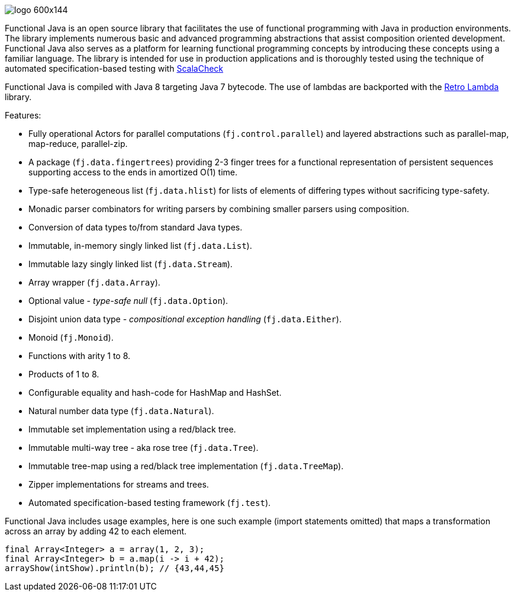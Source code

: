 :jbake-type: page
:jbake-tags: groovy, monad, functional programming, functor, kind, higher-order type, typeclass, applicative
:jbake-status: published

image::/img/logo-600x144.png[]

Functional Java is an open source library that facilitates the use of functional programming with Java in production environments.  The library implements numerous basic and advanced programming abstractions that assist composition oriented development.  Functional Java also serves as a platform for learning functional programming concepts by introducing these concepts using a familiar language. The library is intended for use in production applications and is thoroughly tested using the technique of automated specification-based testing with http://www.scalacheck.org[ScalaCheck]

Functional Java is compiled with Java 8 targeting Java 7 bytecode.  The use of lambdas are backported with the https://github.com/orfjackal/retrolambda[Retro Lambda] library.

Features:

* Fully operational Actors for parallel computations (`fj.control.parallel`) and layered abstractions such as parallel-map, map-reduce, parallel-zip.
* A package (`fj.data.fingertrees`) providing 2-3 finger trees for a functional representation of persistent sequences supporting access to the ends in amortized O(1) time.
* Type-safe heterogeneous list (`fj.data.hlist`) for lists of elements of differing types without sacrificing type-safety.
* Monadic parser combinators for writing parsers by combining smaller parsers using composition.
* Conversion of data types to/from standard Java types.
* Immutable, in-memory singly linked list (`fj.data.List`).
* Immutable lazy singly linked list (`fj.data.Stream`).
* Array wrapper (`fj.data.Array`).
* Optional value - _type-safe null_ (`fj.data.Option`).
* Disjoint union data type - _compositional exception handling_ (`fj.data.Either`).
* Monoid (`fj.Monoid`).
* Functions with arity 1 to 8.
* Products of 1 to 8.
* Configurable equality and hash-code for HashMap and HashSet.
* Natural number data type (`fj.data.Natural`).
* Immutable set implementation using a red/black tree.
* Immutable multi-way tree - aka rose tree (`fj.data.Tree`).
* Immutable tree-map using a red/black tree implementation (`fj.data.TreeMap`).
* Zipper implementations for streams and trees.
* Automated specification-based testing framework (`fj.test`).

Functional Java includes usage examples, here is one such example (import statements omitted) that maps a transformation across an array by adding 42 to each element.


[source,java,numbered]
----
final Array<Integer> a = array(1, 2, 3);
final Array<Integer> b = a.map(i -> i + 42);
arrayShow(intShow).println(b); // {43,44,45}
----

